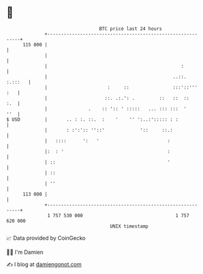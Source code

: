 * 👋

#+begin_example
                                     BTC price last 24 hours                    
                 +------------------------------------------------------------+ 
         115 000 |                                                            | 
                 |                                                            | 
                 |                                                 :          | 
                 |                                              ..::. :.:::   | 
                 |                      :     ::                :::'::''' :   | 
                 |                     ::. .:.': .         ::   ::  ::    :.  | 
                 |               .    :: ':: ' :::::   ... ::: :::  '     ''  | 
   $ USD         |       .. : :. ::.  :    '    '' ':..:'::::: : :            | 
                 |       : :':':: ''::'             '::     ::.:              | 
                 |   ::::      ':   '                         :               | 
                 |:  : '                                      :               | 
                 | ::                                         '               | 
                 | ::                                                         | 
                 | ''                                                         | 
         113 000 |                                                            | 
                 +------------------------------------------------------------+ 
                  1 757 530 000                                  1 757 620 000  
                                         UNIX timestamp                         
#+end_example
📈 Data provided by CoinGecko

🧑‍💻 I'm Damien

✍️ I blog at [[https://www.damiengonot.com][damiengonot.com]]
